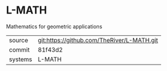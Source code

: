 * L-MATH

Mathematics for geometric applications

|---------+-------------------------------------------|
| source  | git:https://github.com/TheRiver/L-MATH.git   |
| commit  | 81f43d2  |
| systems | L-MATH |
|---------+-------------------------------------------|


